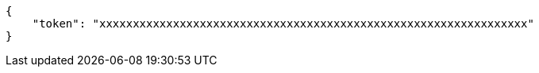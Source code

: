 [source,json]
----
{
    "token": "xxxxxxxxxxxxxxxxxxxxxxxxxxxxxxxxxxxxxxxxxxxxxxxxxxxxxxxxxxxxxxxx"
}
----
